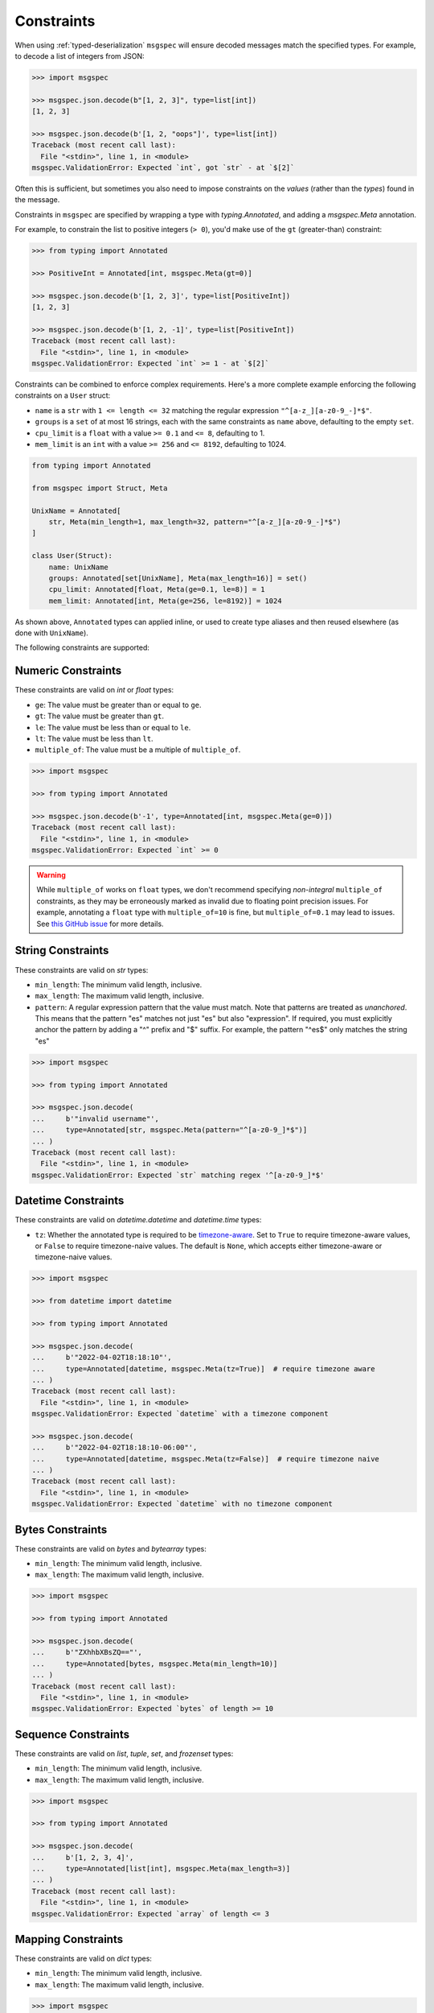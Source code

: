 Constraints
===========

When using :ref:`typed-deserialization` ``msgspec`` will ensure decoded
messages match the specified types. For example, to decode a list of integers
from JSON:

.. code-block:: python

    >>> import msgspec

    >>> msgspec.json.decode(b"[1, 2, 3]", type=list[int])
    [1, 2, 3]

    >>> msgspec.json.decode(b'[1, 2, "oops"]', type=list[int])
    Traceback (most recent call last):
      File "<stdin>", line 1, in <module>
    msgspec.ValidationError: Expected `int`, got `str` - at `$[2]`

Often this is sufficient, but sometimes you also need to impose constraints on
the *values* (rather than the *types*) found in the message.

Constraints in ``msgspec`` are specified by wrapping a type with
`typing.Annotated`, and adding a `msgspec.Meta` annotation.

For example, to constrain the list to positive integers (``> 0``), you'd make
use of the ``gt`` (greater-than) constraint:

.. code-block:: python

    >>> from typing import Annotated

    >>> PositiveInt = Annotated[int, msgspec.Meta(gt=0)]

    >>> msgspec.json.decode(b'[1, 2, 3]', type=list[PositiveInt])
    [1, 2, 3]

    >>> msgspec.json.decode(b'[1, 2, -1]', type=list[PositiveInt])
    Traceback (most recent call last):
      File "<stdin>", line 1, in <module>
    msgspec.ValidationError: Expected `int` >= 1 - at `$[2]`

Constraints can be combined to enforce complex requirements. Here's a more
complete example enforcing the following constraints on a ``User`` struct:

- ``name`` is a ``str`` with ``1 <= length <= 32`` matching the regular
  expression ``"^[a-z_][a-z0-9_-]*$"``.
- ``groups`` is a ``set`` of at most 16 strings, each with the same constraints
  as ``name`` above, defaulting to the empty ``set``.
- ``cpu_limit`` is a ``float`` with a value ``>= 0.1`` and ``<= 8``, defaulting
  to 1.
- ``mem_limit`` is an ``int`` with a value ``>= 256`` and ``<= 8192``,
  defaulting to 1024.

.. code-block:: python

    from typing import Annotated

    from msgspec import Struct, Meta

    UnixName = Annotated[
        str, Meta(min_length=1, max_length=32, pattern="^[a-z_][a-z0-9_-]*$")
    ]

    class User(Struct):
        name: UnixName
        groups: Annotated[set[UnixName], Meta(max_length=16)] = set()
        cpu_limit: Annotated[float, Meta(ge=0.1, le=8)] = 1
        mem_limit: Annotated[int, Meta(ge=256, le=8192)] = 1024

As shown above, ``Annotated`` types can applied inline, or used to create type
aliases and then reused elsewhere (as done with ``UnixName``).

The following constraints are supported:

Numeric Constraints
-------------------

These constraints are valid on `int` or `float` types:

- ``ge``: The value must be greater than or equal to ``ge``.
- ``gt``: The value must be greater than ``gt``.
- ``le``: The value must be less than or equal to ``le``.
- ``lt``: The value must be less than ``lt``.
- ``multiple_of``: The value must be a multiple of ``multiple_of``.

.. code-block:: python

    >>> import msgspec

    >>> from typing import Annotated

    >>> msgspec.json.decode(b'-1', type=Annotated[int, msgspec.Meta(ge=0)])
    Traceback (most recent call last):
      File "<stdin>", line 1, in <module>
    msgspec.ValidationError: Expected `int` >= 0

.. warning::

    While ``multiple_of`` works on ``float`` types, we don't recommend
    specifying *non-integral* ``multiple_of`` constraints, as they may be
    erroneously marked as invalid due to floating point precision issues. For
    example, annotating a ``float`` type with ``multiple_of=10`` is fine, but
    ``multiple_of=0.1`` may lead to issues. See `this GitHub issue
    <https://github.com/json-schema-org/json-schema-spec/issues/312>`_ for more
    details.

String Constraints
------------------

These constraints are valid on `str` types:

- ``min_length``: The minimum valid length, inclusive.
- ``max_length``: The maximum valid length, inclusive.
- ``pattern``: A regular expression pattern that the value must match. Note
  that patterns are treated as *unanchored*. This means that the pattern "es"
  matches not just "es" but also "expression". If required, you must explicitly
  anchor the pattern by adding a "^" prefix and "$" suffix. For example, the
  pattern "^es$" only matches the string "es"

.. code-block:: python

    >>> import msgspec

    >>> from typing import Annotated

    >>> msgspec.json.decode(
    ...     b'"invalid username"',
    ...     type=Annotated[str, msgspec.Meta(pattern="^[a-z0-9_]*$")]
    ... )
    Traceback (most recent call last):
      File "<stdin>", line 1, in <module>
    msgspec.ValidationError: Expected `str` matching regex '^[a-z0-9_]*$'

.. _datetime-constraints:

Datetime Constraints
--------------------

These constraints are valid on `datetime.datetime` and `datetime.time` types:

- ``tz``: Whether the annotated type is required to be timezone-aware_. Set to
  ``True`` to require timezone-aware values, or ``False`` to require
  timezone-naive values. The default is ``None``, which accepts either
  timezone-aware or timezone-naive values.

.. code-block:: python

    >>> import msgspec

    >>> from datetime import datetime

    >>> from typing import Annotated

    >>> msgspec.json.decode(
    ...     b'"2022-04-02T18:18:10"',
    ...     type=Annotated[datetime, msgspec.Meta(tz=True)]  # require timezone aware
    ... )
    Traceback (most recent call last):
      File "<stdin>", line 1, in <module>
    msgspec.ValidationError: Expected `datetime` with a timezone component

    >>> msgspec.json.decode(
    ...     b'"2022-04-02T18:18:10-06:00"',
    ...     type=Annotated[datetime, msgspec.Meta(tz=False)]  # require timezone naive
    ... )
    Traceback (most recent call last):
      File "<stdin>", line 1, in <module>
    msgspec.ValidationError: Expected `datetime` with no timezone component

Bytes Constraints
-----------------

These constraints are valid on `bytes` and `bytearray` types:

- ``min_length``: The minimum valid length, inclusive.
- ``max_length``: The maximum valid length, inclusive.

.. code-block:: python

    >>> import msgspec

    >>> from typing import Annotated

    >>> msgspec.json.decode(
    ...     b'"ZXhhbXBsZQ=="',
    ...     type=Annotated[bytes, msgspec.Meta(min_length=10)]
    ... )
    Traceback (most recent call last):
      File "<stdin>", line 1, in <module>
    msgspec.ValidationError: Expected `bytes` of length >= 10

Sequence Constraints
--------------------

These constraints are valid on `list`, `tuple`, `set`, and `frozenset` types:

- ``min_length``: The minimum valid length, inclusive.
- ``max_length``: The maximum valid length, inclusive.

.. code-block:: python

    >>> import msgspec

    >>> from typing import Annotated

    >>> msgspec.json.decode(
    ...     b'[1, 2, 3, 4]',
    ...     type=Annotated[list[int], msgspec.Meta(max_length=3)]
    ... )
    Traceback (most recent call last):
      File "<stdin>", line 1, in <module>
    msgspec.ValidationError: Expected `array` of length <= 3

Mapping Constraints
-------------------

These constraints are valid on `dict` types:

- ``min_length``: The minimum valid length, inclusive.
- ``max_length``: The maximum valid length, inclusive.

.. code-block:: python

    >>> import msgspec

    >>> from typing import Annotated

    >>> msgspec.json.decode(
    ...     b'{"a": 1, "b": 2, "c": 3, "d": 4}',
    ...     type=Annotated[dict[str, int], msgspec.Meta(max_length=3)]
    ... )
    Traceback (most recent call last):
      File "<stdin>", line 1, in <module>
    msgspec.ValidationError: Expected `object` of length <= 3

.. _timezone-aware: https://docs.python.org/3/library/datetime.html#aware-and-naive-objects
